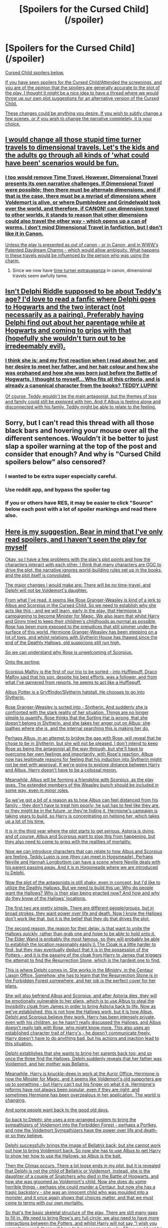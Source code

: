 #+TITLE: [Spoilers for the Cursed Child](/spoiler)

* [Spoilers for the Cursed Child](/spoiler)
:PROPERTIES:
:Author: Eagling
:Score: 7
:DateUnix: 1466476196.0
:DateShort: 2016-Jun-21
:FlairText: Discussion
:END:
[[/spoiler][Cursed Child spoilers below.]]

[[/spoiler][If you have seen spoilers for the Cursed Child/Attended the screenings, and you are of the opinion that the spoilers are generally accurate to the plot of the play, I thought it might be a nice idea to have a thread where we would throw up our own plot suggestions for an alternative version of the Cursed Child.]]

[[/spoiler][These changes could be anything you desire. If you wish to subtly change a few scenes, or if you wish to change the narrative completely, it is your choice.]]


** [[/spoiler][I would change all those stupid time turner travels to dimensional travels. Let's the kids and the adults go through all kinds of 'what could have been' scenarios would be fun.]]
:PROPERTIES:
:Author: InquisitorCOC
:Score: 7
:DateUnix: 1466477740.0
:DateShort: 2016-Jun-21
:END:

*** [[/spoiler][I too would remove Time Travel. However, Dimensional Travel presents its own narrative challenges. If Dimensional Travel were possible; then there must be alternate dimensions, and if that is the case, there must be a myriad of dimensions where Voldemort is alive, or where Dumbledore and Grindelwald took over the world, and therefore, if CANON! can dimension travel to other worlds, it stands to reason that other dimensions could also travel the other way - which opens up a can of worms. I don't mind Dimensional Travel in fanfiction, but I don't like it in Canon.]]

[[/spoiler][Unless the play is presented as out of canon - or in Canon, and in WWW's Patented Daydream Charms - which would allow ambiguity. What happens in these travels would be influenced by the person who was using the charm.]]
:PROPERTIES:
:Author: Eagling
:Score: 3
:DateUnix: 1466481532.0
:DateShort: 2016-Jun-21
:END:

**** Since we now have [[/spoiler][time turner extravaganza]] in canon, dimensional travels seem awfully tame.
:PROPERTIES:
:Author: InquisitorCOC
:Score: 1
:DateUnix: 1466520911.0
:DateShort: 2016-Jun-21
:END:


** [[/spoiler][Isn't Delphi Riddle supposed to be about Teddy's age? I'd love to read a fanfic where Delphi goes to Hogwarts and the two interact (not necessarily as a pairing). Preferably having Delphi find out about her parentage while at Hogwarts and coming to grips with that (hopefully she wouldn't turn out to be irredeemably evil).]]
:PROPERTIES:
:Author: ApteryxAustralis
:Score: 3
:DateUnix: 1466481322.0
:DateShort: 2016-Jun-21
:END:

*** [[/spoiler][I think she is; and my first reaction when I read about her, and her desire to meet her father, and her hair colour and how she was orphaned and how she was born just before the Battle of Hogwarts, I thought to myself... Who fits all this criteria, and is already a canonical character from the books? TEDDY LUPIN!]]

[[/spoiler][Of course, Teddy wouldn't be the main antagonist, but the themes of loss and family could still be explored with him. And if Albus is feeling alone and disconnected with his family, Teddy might be able to relate to the feeling.]]
:PROPERTIES:
:Author: Eagling
:Score: 6
:DateUnix: 1466482170.0
:DateShort: 2016-Jun-21
:END:


** Sorry, but I can't read this thread with all those black bars and hovering your mouse over all the different sentences. Wouldn't it be better to just slap a spoiler warning at the top of the post and consider that enough? And why is "Cursed Child spoilers below" also censored?
:PROPERTIES:
:Author: BigFatNo
:Score: 3
:DateUnix: 1466497366.0
:DateShort: 2016-Jun-21
:END:

*** I wanted to be extra super especially careful.
:PROPERTIES:
:Author: Eagling
:Score: 2
:DateUnix: 1466499471.0
:DateShort: 2016-Jun-21
:END:


*** Use reddit app, and bypass the spoiler tag
:PROPERTIES:
:Author: InquisitorCOC
:Score: 1
:DateUnix: 1466514744.0
:DateShort: 2016-Jun-21
:END:


*** If you or others have RES, it may be easier to click "Source" below each post with a lot of spoiler markings and read there also.
:PROPERTIES:
:Author: lurkielurker
:Score: 1
:DateUnix: 1466541022.0
:DateShort: 2016-Jun-22
:END:


** [[/spoiler][Here is my suggestion. Bear in mind that I've only read spoilers, and I haven't seen the play for myself]]

[[/spoiler][Okay, so I have a few problems with the play's plot points and how the characters interact with each other. I think that many characters are OOC to drive the plot, the narrative ignores world-building rules set up in the books, and the plot itself is convoluted.]]

[[/spoiler][The major changes I would make are: There will be no time-travel, and Delphi will not be Voldemort's daughter.]]

[[/spoiler][From what I've read, it seems like Rose Granger-Weasley is kind of a jerk to Albus and Scorpius in the Cursed Child. So we need to establish why she acts like this - and we will learn, early in the play, that Hermione is campaigning to become Minister for Magic. We also learn that whilst Harry and Ginny tried to keep their children's childhoods as normal as possible, Rose has been more exposed to the prejudices that still simmer under the surface of this world. Hermione Granger-Weasley has been stepping on a lot of toes, and whilst relations with Slytherin House has thawed since the end of the Deathly Hallows, old suspicions still run high.]]

[[/spoiler][So we can understand why Rose is unwelcoming of Scorpius.]]

[[/spoiler][Onto the sorting:]]

[[/spoiler][Scorpius Malfoy is the first of our trio to be sorted - into Hufflepuff. Draco Malfoy said that his son, despite his best efforts, was a follower, and from what I've garnered from reports, he seems to act like a Hufflepuff.]]

[[/spoiler][Albus Potter is a Gryffindor/Slytherin hatstall. He chooses to go into Slytherin.]]

[[/spoiler][Rose Granger-Weasley is sorted into - Slytherin. And suddenly she is confronted with the stark reality of her situation. Things are no longer simple to quantify. Rose thinks that the Sorting Hat is wrong, that she doesn't belong in Slytherin, and she takes her anger out on Albus; she loathes where she is, and the internal searching this is making her do.]]

[[/spoiler][Perhaps Albus, in an attempt to bridge the gap with Rose, will reveal that he chose to be in Slytherin, but she will not be pleased. I don't intend to keep Rose as being the antagonist all the way through, but she'll have to overcome her own feelings and importantly, with Rose's reaction, Albus now has legitimate reasons for feeling that his induction into Slytherin might not be met with approval. If we're going to explore distance between Harry and Albus, Harry doesn't have to be a colossal moron.]]

[[/spoiler][Meanwhile, Albus will be forming a friendship with Scorpius, as the play goes. The extended members of the Weasley bunch should be included in some way, even in minor roles.]]

[[/spoiler][So we've got a bit of a reason as to how Albus can feel distanced from his family - they don't have to treat him poorly; he just has to feel like they are, or they might be in the future, or they're hiding it. Hermione's campaign is taking years to build, so Harry is concentrating on helping her, which takes up a lot of his time.]]

[[/spoiler][It is in the third year where the plot starts to get serious. Astoria is dying, and of course, Albus and Scorpius want to stop this from happening, but they also need to come to grips with the realities of mortality.]]

[[/spoiler][Now we can introduce characters that can relate to how Albus and Scorpius are feeling. Teddy Lupin is one (they can meet in Hogsmeade). Perhaps Neville and Hannah Longbottom can have a scene where Neville deals with his parent passing away. And it is in Hogsmeade where we are introduced to Delphi.]]

[[/spoiler][Now the plot of the antagonists is still shaky, even in concept, but I'd like to utilize the Deathly Hallows. But we need to build this up: Why do people want the Hallows? Why is their plan being enacted now? And how and why do they know of the Hallows' locations.]]

[[/spoiler][The first two are pretty simple. There are different people/groups, but in broad strokes, they want power over life and death. Now I know the Hallows don't work like that, but it is the belief that they do that drives the plot.]]

[[/spoiler][The second reason, the reason for their delay, is that want to unite the Hallows quickly, rather than grab one and hope to be able to hold onto it. The Elder Wand is probably the most famous, so they will probably be able to establish the location reasonably easily.\\
The Cloak is a little harder to find, but they may eventually deduct that it is in the possession of the Potters - and it is the passing of the cloak from Harry to James that triggers the attempt to find the Resurrection Stone, which is the hardest one to find.]]

[[/spoiler][This is where Delphi comes in. She works in the Ministry, in the Centaur Liason Office. Somehow, she has to learn that the Resurrection Stone is in the Forbidden Forest somewhere, and her job is the perfect cover for her plans.]]

[[/spoiler][She will also befriend Albus and Scorpius, and after Astoria dies, they will be emotionally vulnerable to her plans, which is to use Albus to steal the Invisibility cloak from James in order to bring Astoria back to life. Now as we've established, this is not how the Hallows work, but it is how Albus, Delphi and Scorpius believe they work. Harry has been intensely private, even with his children, so he hasn't really discussed the Hallows, and Albus doesn't really talk with Rose, who might know more. This also uses an established character trait of Harry's - he doesn't communicate freely. Harry doesn't have to do anything bad, but his actions and inaction lead to this situation.]]

[[/spoiler][Delphi establishes that she wants to bring her parents back too; and so once the three find the Hallows, Delphi suddenly reveals that her father was Voldemort, and her mother was Bellatrix.]]

[[/spoiler][Meanwhile, Harry is knuckle-deep in work at the Auror Office. Hermione is now the Minster for Magic, and it seems like Voldemort's old supporters are up to something - but Harry can't put his finger on what it is. Hermione's reforms have not always been popular, even if they are right; and sometimes Hermione has been overzealous in her application. The world is changing.]]

[[/spoiler][And some people want back to the good old days.]]

[[/spoiler][So back to Delphi; she uses a pre-arranged system to bring the sympathizers of Voldemort into the Forbidden Forest - perhaps a Portkey, and now the Voldemort Sympathizers have the power over life and death- or so they believe.]]

[[/spoiler][Delphi successfully brings the image of Bellatrix back; but she cannot work out how to bring Voldemort back. So now she has to use Albus to get Harry to show her how to use the Hallows, so Albus is the bait.]]

[[/spoiler][Then the Climax occurs. There a lot loose ends in my plot, but it is revealed that Delphi is not the child of Bellatrix or Voldemort, instead, she is the daughter of a couple of Snatchers who died in the Battle of Hogwarts, and how she was groomed as Voldemort's child. Now she does do some horrible things - perhaps she could murder a Centaur, but now she has a tragic backstory - she was an innocent child who was moulded into a monster, and it once again shows that choices matter, and that we must come to terms with our own mortality.]]

[[/spoiler][So that's the basic skeletal structure of the play. There are still many gaps to fill in. We need to bring Rose's arc full circle; we also need to have more interactions between the Potters, and whilst Harry will not say "I wish you weren't my son", there will have to be reasons as to why Albus would not be open with what he's planning with his family.]]
:PROPERTIES:
:Author: Eagling
:Score: 4
:DateUnix: 1466486267.0
:DateShort: 2016-Jun-21
:END:

*** [[/spoiler][The main issue I have with the CC - and indeed, my script, is that it doesn't really establish anything groundbreaking in the Wizarding World. When the CC was announced, my biggest fear was that it would rehash - instead, the reality seems to be far worse, with it changing what has already been established.]]
:PROPERTIES:
:Author: Eagling
:Score: 2
:DateUnix: 1466487105.0
:DateShort: 2016-Jun-21
:END:
